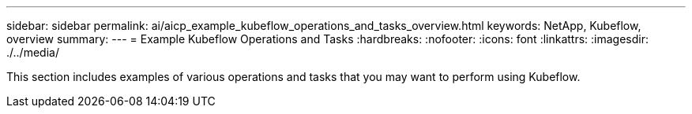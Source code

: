 ---
sidebar: sidebar
permalink: ai/aicp_example_kubeflow_operations_and_tasks_overview.html
keywords: NetApp, Kubeflow, overview
summary:
---
= Example Kubeflow Operations and Tasks
:hardbreaks:
:nofooter:
:icons: font
:linkattrs:
:imagesdir: ./../media/

//
// This file was created with NDAC Version 2.0 (August 17, 2020)
//
// 2020-08-18 15:53:12.640623
//

[.lead]
This section includes examples of various operations and tasks that you may want to perform using Kubeflow.

